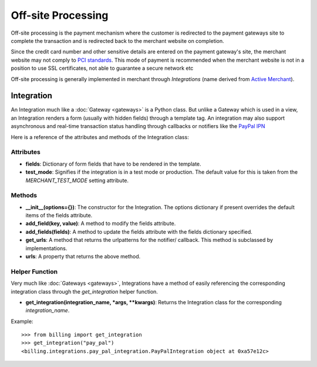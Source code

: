 --------------------
Off-site Processing
--------------------

Off-site processing is the payment mechanism where the customer is
redirected to the payment gateways site to complete the transaction
and is redirected back to the merchant website on completion.

Since the credit card number and other sensitive details are entered
on the payment gateway's site, the merchant website may not comply
to `PCI standards`_. This mode of payment is recommended when the 
merchant website is not in a position to use SSL certificates, not 
able to guarantee a secure network etc

Off-site processing is generally implemented in merchant through
`Integrations` (name derived from `Active Merchant`_).

Integration
------------

An Integration much like a :doc:`Gateway <gateways>` is a Python class.
But unlike a Gateway which is used in a view, an Integration renders 
a form (usually with hidden fields) through a template tag. An
integration may also support asynchronous and real-time transaction
status handling through callbacks or notifiers like the `PayPal IPN`_

Here is a reference of the attributes and methods of the Integration 
class:

Attributes
++++++++++

* **fields**: Dictionary of form fields that have to be rendered in the
  template.
* **test_mode**: Signifies if the integration is in a test mode or 
  production. The default value for this is taken from the `MERCHANT_TEST_MODE`
  setting attribute.

Methods
+++++++

* **__init__(options={})**: The constructor for the Integration.
  The options dictionary if present overrides the default items of the
  fields attribute.
* **add_field(key, value)**: A method to modify the fields attribute.
* **add_fields(fields)**: A method to update the fields attribute with
  the fields dictionary specified.
* **get_urls**: A method that returns the urlpatterns for the notifier/
  callback. This method is subclassed by implementations.
* **urls**: A property that returns the above method.

Helper Function
+++++++++++++++

Very much like :doc:`Gateways <gateways>`, Integrations have a method of easily
referencing the corresponding integration class through the `get_integration`
helper function.

* **get_integration(integration_name, *args, \*\*kwargs)**: Returns the 
  Integration class for the corresponding `integration_name`.

Example::

  >>> from billing import get_integration
  >>> get_integration("pay_pal")
  <billing.integrations.pay_pal_integration.PayPalIntegration object at 0xa57e12c>

.. _`PCI standards`: http://en.wikipedia.org/wiki/Payment_Card_Industry_Data_Security_Standard
.. _`Active Merchant`: http://activemerchant.org/
.. _`PayPal IPN`: https://www.paypal.com/ipn
